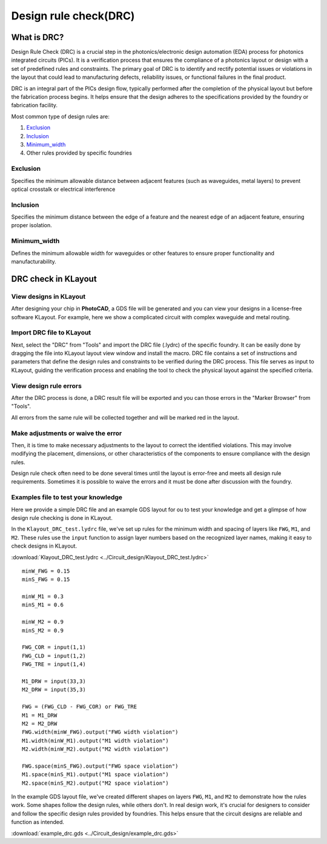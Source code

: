Design rule check(DRC)
==============================

What is DRC?
--------------------
Design Rule Check (DRC) is a crucial step in the photonics/electronic design automation (EDA) process for photonics integrated circuits (PICs). It is a verification process that ensures the compliance of a photonics layout or design with a set of predefined rules and constraints. The primary goal of DRC is to identify and rectify potential issues or violations in the layout that could lead to manufacturing defects, reliability issues, or functional failures in the final product.

DRC is an integral part of the PICs design flow, typically performed after the completion of the physical layout but before the fabrication process begins. It helps ensure that the design adheres to the specifications provided by the foundry or fabrication facility.

Most common type of design rules are:

1. Exclusion_
2. Inclusion_
3. Minimum_width_
4. Other rules provided by specific foundries

Exclusion
^^^^^^^^^^^^^^^^^

Specifies the minimum allowable distance between adjacent features (such as waveguides, metal layers) to prevent optical crosstalk or electrical interference

.. image:: ../images/drc_exclusion.png

Inclusion
^^^^^^^^^^^^^^

Specifies the minimum distance between the edge of a feature and the nearest edge of an adjacent feature, ensuring proper isolation.

.. image:: ../images/drc_inclusion.png

Minimum_width
^^^^^^^^^^^^^^^^^^

Defines the minimum allowable width for waveguides or other features to ensure proper functionality and manufacturability.

.. image:: ../images/drc_width.png

DRC check in KLayout
---------------------------

View designs in KLayout
^^^^^^^^^^^^^^^^^^^^^^^^^
After designing your chip in **PhotoCAD**, a GDS file will be generated and you can view your designs in a license-free software KLayout. For example, here we show a complicated circuit with complex waveguide and metal routing.

.. image:: ../images/view_design_results.png

Import DRC file to KLayout
^^^^^^^^^^^^^^^^^^^^^^^^^^^^^^^^
Next, select the "DRC" from "Tools" and import the DRC file (.lydrc) of the specific foundry. It can be easily done by dragging the file into KLayout layout view window and install the macro. DRC file contains a set of instructions and parameters that define the design rules and constraints to be verified during the DRC process. This file serves as input to KLayout, guiding the verification process and enabling the tool to check the physical layout against the specified criteria.


.. image:: ../images/drc_import2.png


View design rule errors
^^^^^^^^^^^^^^^^^^^^^^^^^^^^^^^^
After the DRC process is done, a DRC result file will be exported and you can those errors in the "Marker Browser" from "Tools".

All errors from the same rule will be collected together and will be marked red in the layout.

.. image:: ../images/view_drc_result.png


Make adjustments or waive the error
^^^^^^^^^^^^^^^^^^^^^^^^^^^^^^^^^^^^^
Then, it is time to make necessary adjustments to the layout to correct the identified violations. This may involve modifying the placement, dimensions, or other characteristics of the components to ensure compliance with the design rules.

Design rule check often need to be done several times until the layout is error-free and meets all design rule requirements. Sometimes it is possible to waive the errors and it must be done after discussion with the foundry.


Examples file to test your knowledge
^^^^^^^^^^^^^^^^^^^^^^^^^^^^^^^^^^^^^^^^^^^^^

Here we provide a simple DRC file and an example GDS layout for ou to test your knowledge and get a glimpse of how design rule checking is done in KLayout.

In the ``Klayout_DRC_test.lydrc`` file, we've set up rules for the minimum width and spacing of layers like ``FWG``, ``M1``, and ``M2``. These rules use the ``input`` function to assign layer numbers based on the recognized layer names, making it easy to check designs in KLayout.

:download:`Klayout_DRC_test.lydrc <../Circuit_design/Klayout_DRC_test.lydrc>`

::

        minW_FWG = 0.15
        minS_FWG = 0.15

        minW_M1 = 0.3
        minS_M1 = 0.6

        minW_M2 = 0.9
        minS_M2 = 0.9

        FWG_COR = input(1,1)
        FWG_CLD = input(1,2)
        FWG_TRE = input(1,4)

        M1_DRW = input(33,3)
        M2_DRW = input(35,3)

        FWG = (FWG_CLD - FWG_COR) or FWG_TRE
        M1 = M1_DRW
        M2 = M2_DRW
        FWG.width(minW_FWG).output("FWG width violation")
        M1.width(minW_M1).output("M1 width violation")
        M2.width(minW_M2).output("M2 width violation")

        FWG.space(minS_FWG).output("FWG space violation")
        M1.space(minS_M1).output("M1 space violation")
        M2.space(minS_M2).output("M2 space violation")



In the example GDS layout file, we've created different shapes on layers ``FWG``, ``M1``, and ``M2`` to demonstrate how the rules work. Some shapes follow the design rules, while others don't. In real design work, it's crucial for designers to consider and follow the specific design rules provided by foundries. This helps ensure that the circuit designs are reliable and function as intended.

:download:`example_drc.gds <../Circuit_design/example_drc.gds>`
